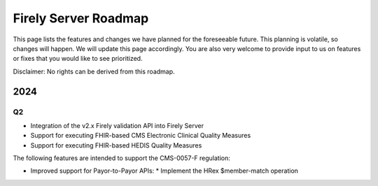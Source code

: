 .. _vonk_roadmap:

Firely Server Roadmap
=====================

This page lists the features and changes we have planned for the foreseeable future. This planning is volatile, so changes will happen. We will update this page accordingly. You are also very welcome to provide input to us on features or fixes that you would like to see prioritized. 

Disclaimer: No rights can be derived from this roadmap.

2024
----

Q2
^^

* Integration of the v2.x Firely validation API into Firely Server
* Support for executing FHIR-based CMS Electronic Clinical Quality Measures
* Support for executing FHIR-based HEDIS Quality Measures

The following features are intended to support the CMS-0057-F regulation:

* Improved support for Payor-to-Payor APIs:
  * Implement the HRex $member-match operation
